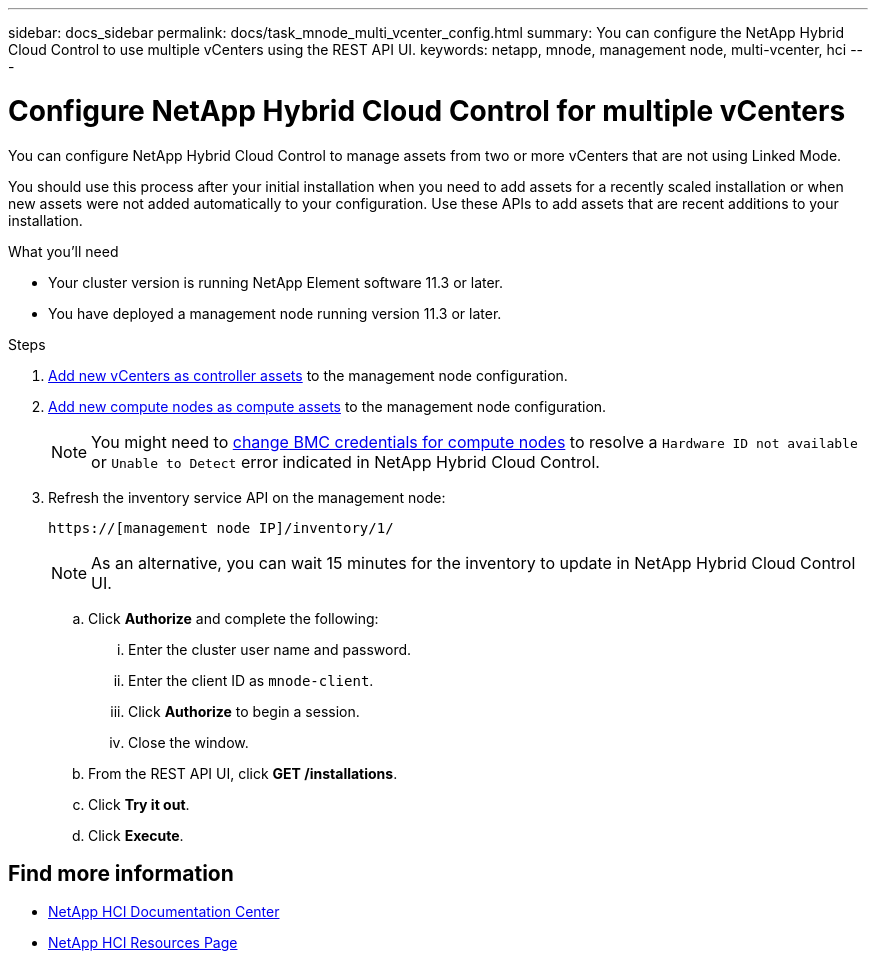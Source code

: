 ---
sidebar: docs_sidebar
permalink: docs/task_mnode_multi_vcenter_config.html
summary: You can configure the NetApp Hybrid Cloud Control to use multiple vCenters using the REST API UI.
keywords: netapp, mnode, management node, multi-vcenter, hci
---

= Configure NetApp Hybrid Cloud Control for multiple vCenters

:hardbreaks:
:nofooter:
:icons: font
:linkattrs:
:imagesdir: ../media/

[.lead]
You can configure NetApp Hybrid Cloud Control to manage assets from two or more vCenters that are not using Linked Mode.

You should use this process after your initial installation when you need to add assets for a recently scaled installation or when new assets were not added automatically to your configuration. Use these APIs to add assets that are recent additions to your installation.

.What you'll need
* Your cluster version is running NetApp Element software 11.3 or later.
* You have deployed a management node running version 11.3 or later.

.Steps
. link:docs/task_mnode_add_assets.html[Add new vCenters as controller assets] to the management node configuration.
. link:docs/task_mnode_add_assets.html[Add new compute nodes as compute assets] to the management node configuration.
+
NOTE: You might need to link:docs/task_hcc_edit_bmc_info.html[change BMC credentials for compute nodes] to resolve a `Hardware ID not available` or `Unable to Detect` error indicated in NetApp Hybrid Cloud Control.

. Refresh the inventory service API on the management node:
+
----
https://[management node IP]/inventory/1/
----
+
NOTE: As an alternative, you can wait 15 minutes for the inventory to update in NetApp Hybrid Cloud Control UI.

.. Click *Authorize* and complete the following:
... Enter the cluster user name and password.
... Enter the client ID as `mnode-client`.
... Click *Authorize* to begin a session.
... Close the window.
.. From the REST API UI, click *GET ​/installations*.
.. Click *Try it out*.
.. Click *Execute*.

[discrete]
== Find more information
* https://docs.netapp.com/hci/index.jsp[NetApp HCI Documentation Center^]
* https://docs.netapp.com/us-en/documentation/hci.aspx[NetApp HCI Resources Page^]
